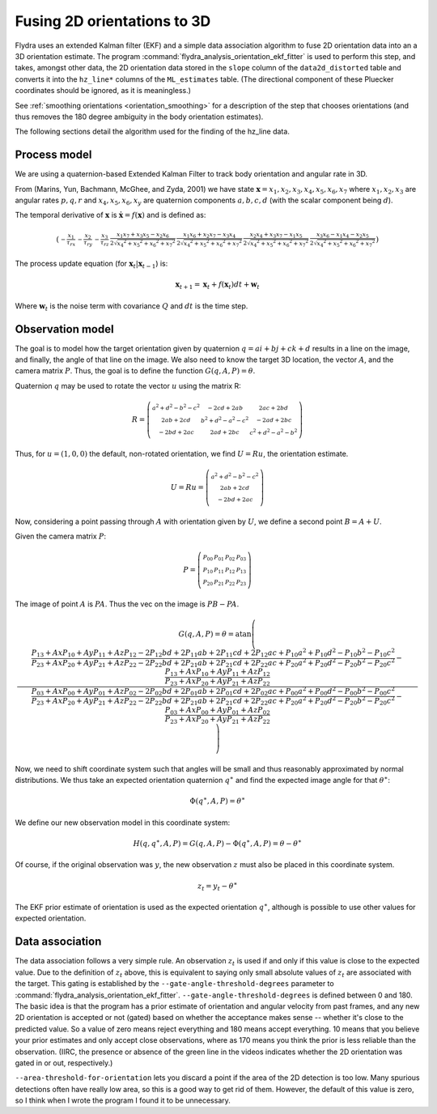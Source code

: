 .. _orientation_ekf_fitter-fusing-2d-orientations-to-3d:

Fusing 2D orientations to 3D
============================

Flydra uses an extended Kalman filter (EKF) and a simple data
association algorithm to fuse 2D orientation data into an a 3D
orientation estimate. The program
:command:`flydra_analysis_orientation_ekf_fitter` is used to perform
this step, and takes, amongst other data, the 2D orientation data
stored in the ``slope`` column of the ``data2d_distorted`` table and
converts it into the ``hz_line*`` columns of the
``ML_estimates`` table. (The directional component of these
Pluecker coordinates should be ignored, as it is meaningless.)

See :ref:`smoothing orientations <orientation_smoothing>` for a
description of the step that chooses orientations (and thus removes
the 180 degree ambiguity in the body orientation estimates).

The following sections detail the algorithm used for the finding of
the hz_line data.

Process model
-------------

We are using a quaternion-based Extended Kalman Filter to track body
orientation and angular rate in 3D.

From (Marins, Yun, Bachmann, McGhee, and Zyda, 2001) we have state
:math:`\boldsymbol{{\mathrm x}}=x_1,x_2,x_3,x_4,x_5,x_6,x_7` where
:math:`x_1,x_2,x_3` are angular rates :math:`p,q,r` and
:math:`x_4,x_5,x_6,x_y` are quaternion components :math:`a,b,c,d`
(with the scalar component being :math:`d`).

The temporal derivative of :math:`\boldsymbol{{\mathrm x}}` is
:math:`\dot{\boldsymbol{{\mathrm x}}}=f(\boldsymbol{{\mathrm x}})` and
is defined as:

.. math::

  \left(\begin{smallmatrix}- \frac{x_{1}}{\tau_{rx}} & - \frac{x_{2}}{\tau_{ry}} & - \frac{x_{3}}{\tau_{rz}} & \frac{x_{1} x_{7} + x_{3} x_{5} - x_{2} x_{6}}{2 \sqrt{{x_{4}}^{2} + {x_{5}}^{2} + {x_{6}}^{2} + {x_{7}}^{2}}} & \frac{x_{1} x_{6} + x_{2} x_{7} - x_{3} x_{4}}{2 \sqrt{{x_{4}}^{2} + {x_{5}}^{2} + {x_{6}}^{2} + {x_{7}}^{2}}} & \frac{x_{2} x_{4} + x_{3} x_{7} - x_{1} x_{5}}{2 \sqrt{{x_{4}}^{2} + {x_{5}}^{2} + {x_{6}}^{2} + {x_{7}}^{2}}} & \frac{x_{3} x_{6} - x_{1} x_{4} - x_{2} x_{5}}{2 \sqrt{{x_{4}}^{2} + {x_{5}}^{2} + {x_{6}}^{2} + {x_{7}}^{2}}}\end{smallmatrix}\right)

The process update equation (for :math:`\boldsymbol{{\mathrm x}}_t \vert \boldsymbol{{\mathrm x}}_{t-1}`) is:

.. math::

  \boldsymbol{{\mathrm x}}_{t+1} = \boldsymbol{{\mathrm x}}_t + 
                                   f(\boldsymbol{{\mathrm x}}_t) dt + 
                                   \boldsymbol{{\mathrm w}}_t

Where :math:`\boldsymbol{{\mathrm w}}_t` is the noise term with
covariance :math:`Q` and :math:`dt` is the time step.



Observation model
-----------------

The goal is to model how the target orientation given by quaternion
:math:`q=a i+b j + c k + d` results in a line on the image, and
finally, the angle of that line on the image. We also need to know the
target 3D location, the vector :math:`A`, and the camera matrix
:math:`P`. Thus, the goal is to define the function
:math:`G(q,A,P)=\theta`.

Quaternion :math:`q` may be used to rotate the vector :math:`u` using
the matrix R:

.. math::

  R = \left(\begin{smallmatrix}{a}^{2} + {d}^{2} - {b}^{2} - {c}^{2} & - 2 c d + 2 a b & 2 a c + 2 b d\\2 a b + 2 c d & {b}^{2} + {d}^{2} - {a}^{2} - {c}^{2} & - 2 a d + 2 b c\\- 2 b d + 2 a c & 2 a d + 2 b c & {c}^{2} + {d}^{2} - {a}^{2} - {b}^{2}\end{smallmatrix}\right)

Thus, for :math:`u=(1,0,0)` the default, non-rotated orientation, we
find :math:`U=Ru`, the orientation estimate.

.. math::

  U=Ru = \left(\begin{smallmatrix}{a}^{2} + {d}^{2} - {b}^{2} - {c}^{2}\\2 a b + 2 c d\\- 2 b d + 2 a c\end{smallmatrix}\right)

Now, considering a point passing through :math:`A` with orientation
given by :math:`U`, we define a second point :math:`B=A+U`.

Given the camera matrix :math:`P`:

.. math::

  P = \left(\begin{smallmatrix}P_{00} & P_{01} & P_{02} & P_{03}\\P_{10} & P_{11} & P_{12} & P_{13}\\P_{20} & P_{21} & P_{22} & P_{23}\end{smallmatrix}\right)

The image of point :math:`A` is :math:`PA`. Thus the vec on the image is :math:`PB-PA`.

.. math::

  G(q,A,P) = \theta = \operatorname{atan}\left(\frac{\frac{P_{13} + Ax P_{10} + Ay P_{11} + Az P_{12} - 2 P_{12} b d + 2 P_{11} a b + 2 P_{11} c d + 2 P_{12} a c + P_{10} {a}^{2} + P_{10} {d}^{2} - P_{10} {b}^{2} - P_{10} {c}^{2}}{P_{23} + Ax P_{20} + Ay P_{21} + Az P_{22} - 2 P_{22} b d + 2 P_{21} a b + 2 P_{21} c d + 2 P_{22} a c + P_{20} {a}^{2} + P_{20} {d}^{2} - P_{20} {b}^{2} - P_{20} {c}^{2}} - \frac{P_{13} + Ax P_{10} + Ay P_{11} + Az P_{12}}{P_{23} + Ax P_{20} + Ay P_{21} + Az P_{22}}}{\frac{P_{03} + Ax P_{00} + Ay P_{01} + Az P_{02} - 2 P_{02} b d + 2 P_{01} a b + 2 P_{01} c d + 2 P_{02} a c + P_{00} {a}^{2} + P_{00} {d}^{2} - P_{00} {b}^{2} - P_{00} {c}^{2}}{P_{23} + Ax P_{20} + Ay P_{21} + Az P_{22} - 2 P_{22} b d + 2 P_{21} a b + 2 P_{21} c d + 2 P_{22} a c + P_{20} {a}^{2} + P_{20} {d}^{2} - P_{20} {b}^{2} - P_{20} {c}^{2}} - \frac{P_{03} + Ax P_{00} + Ay P_{01} + Az P_{02}}{P_{23} + Ax P_{20} + Ay P_{21} + Az P_{22}}}\right)

Now, we need to shift coordinate system such that angles will be small
and thus reasonably approximated by normal distributions. We thus take
an expected orientation quaternion :math:`q^\ast` and find the
expected image angle for that :math:`\theta^\ast`:

.. math::

  \Phi(q^\ast,A,P) = \theta^\ast

We define our new observation model in this coordinate system:

.. math::

  H(q,q^\ast,A,P) = G(q,A,P) - \Phi(q^\ast,A,P) = \theta - \theta^\ast

Of course, if the original observation was :math:`y`, the new
observation :math:`z` must also be placed in this coordinate system.

.. math::
  
  z_t = y_t - \theta^\ast

The EKF prior estimate of orientation is used as the expected
orientation :math:`q^\ast`, although is possible to use other values
for expected orientation.

Data association
----------------

The data association follows a very simple rule. An observation
:math:`z_t` is used if and only if this value is close to the expected
value. Due to the definition of :math:`z_t` above, this is equivalent
to saying only small absolute values of :math:`z_t` are associated
with the target. This gating is established by the
``--gate-angle-threshold-degrees`` parameter to
:command:`flydra_analysis_orientation_ekf_fitter`. ``--gate-angle-threshold-degrees``
is defined between 0 and 180. The basic idea is that the program has a
prior estimate of orientation and angular velocity from past frames,
and any new 2D orientation is accepted or not (gated) based on whether
the acceptance makes sense -- whether it's close to the predicted
value. So a value of zero means reject everything and 180 means accept
everything. 10 means that you believe your prior estimates and only
accept close observations, where as 170 means you think the prior is
less reliable than the observation. (IIRC, the presence or absence of
the green line in the videos indicates whether the 2D orientation was
gated in or out, respectively.)

``--area-threshold-for-orientation`` lets you discard a point if the
area of the 2D detection is too low. Many spurious detections often
have really low area, so this is a good way to get rid of
them. However, the default of this value is zero, so I think when I
wrote the program I found it to be unnecessary.
